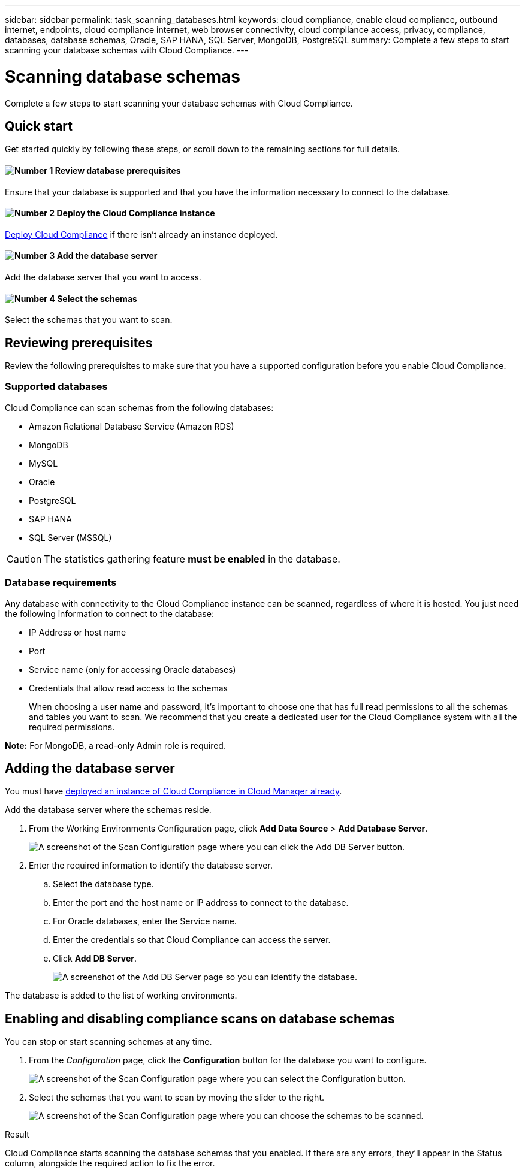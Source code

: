 ---
sidebar: sidebar
permalink: task_scanning_databases.html
keywords: cloud compliance, enable cloud compliance, outbound internet, endpoints, cloud compliance internet, web browser connectivity, cloud compliance access, privacy, compliance, databases, database schemas, Oracle, SAP HANA, SQL Server, MongoDB, PostgreSQL
summary: Complete a few steps to start scanning your database schemas with Cloud Compliance.
---

= Scanning database schemas
:hardbreaks:
:nofooter:
:icons: font
:linkattrs:
:imagesdir: ./media/

[.lead]
Complete a few steps to start scanning your database schemas with Cloud Compliance.

== Quick start

Get started quickly by following these steps, or scroll down to the remaining sections for full details.

==== image:number1.png[Number 1] Review database prerequisites

[role="quick-margin-para"]
Ensure that your database is supported and that you have the information necessary to connect to the database.

==== image:number2.png[Number 2] Deploy the Cloud Compliance instance

[role="quick-margin-para"]
link:task_deploy_cloud_compliance.html[Deploy Cloud Compliance^] if there isn't already an instance deployed.

==== image:number3.png[Number 3] Add the database server

[role="quick-margin-para"]
Add the database server that you want to access.

==== image:number4.png[Number 4] Select the schemas

[role="quick-margin-para"]
Select the schemas that you want to scan.

== Reviewing prerequisites

Review the following prerequisites to make sure that you have a supported configuration before you enable Cloud Compliance.

=== Supported databases

Cloud Compliance can scan schemas from the following databases:

* Amazon Relational Database Service (Amazon RDS)
* MongoDB
* MySQL
* Oracle
* PostgreSQL
* SAP HANA
* SQL Server (MSSQL)

CAUTION: The statistics gathering feature *must be enabled* in the database.

=== Database requirements

Any database with connectivity to the Cloud Compliance instance can be scanned, regardless of where it is hosted. You just need the following information to connect to the database:

* IP Address or host name
* Port
* Service name (only for accessing Oracle databases)
* Credentials that allow read access to the schemas
+
When choosing a user name and password, it’s important to choose one that has full read permissions to all the schemas and tables you want to scan. We recommend that you create a dedicated user for the Cloud Compliance system with all the required permissions.

*Note:* For MongoDB, a read-only Admin role is required.

== Adding the database server

You must have link:task_deploy_cloud_compliance.html[deployed an instance of Cloud Compliance in Cloud Manager already^].

Add the database server where the schemas reside.

. From the Working Environments Configuration page, click *Add Data Source* > *Add Database Server*.
+
image:screenshot_compliance_add_db_server_button.png[A screenshot of the Scan Configuration page where you can click the Add DB Server button.]

. Enter the required information to identify the database server.
.. Select the database type.
.. Enter the port and the host name or IP address to connect to the database.
.. For Oracle databases, enter the Service name.
.. Enter the credentials so that Cloud Compliance can access the server.
.. Click *Add DB Server*.
+
image:screenshot_compliance_add_db_server_dialog.png[A screenshot of the Add DB Server page so you can identify the database.]

The database is added to the list of working environments.

== Enabling and disabling compliance scans on database schemas

You can stop or start scanning schemas at any time.

. From the _Configuration_ page, click the *Configuration* button for the database you want to configure.
+
image:screenshot_compliance_db_server_config.png[A screenshot of the Scan Configuration page where you can select the Configuration button.]

. Select the schemas that you want to scan by moving the slider to the right.
+
image:screenshot_compliance_select_schemas.png[A screenshot of the Scan Configuration page where you can choose the schemas to be scanned.]

.Result

Cloud Compliance starts scanning the database schemas that you enabled. If there are any errors, they’ll appear in the Status column, alongside the required action to fix the error.
